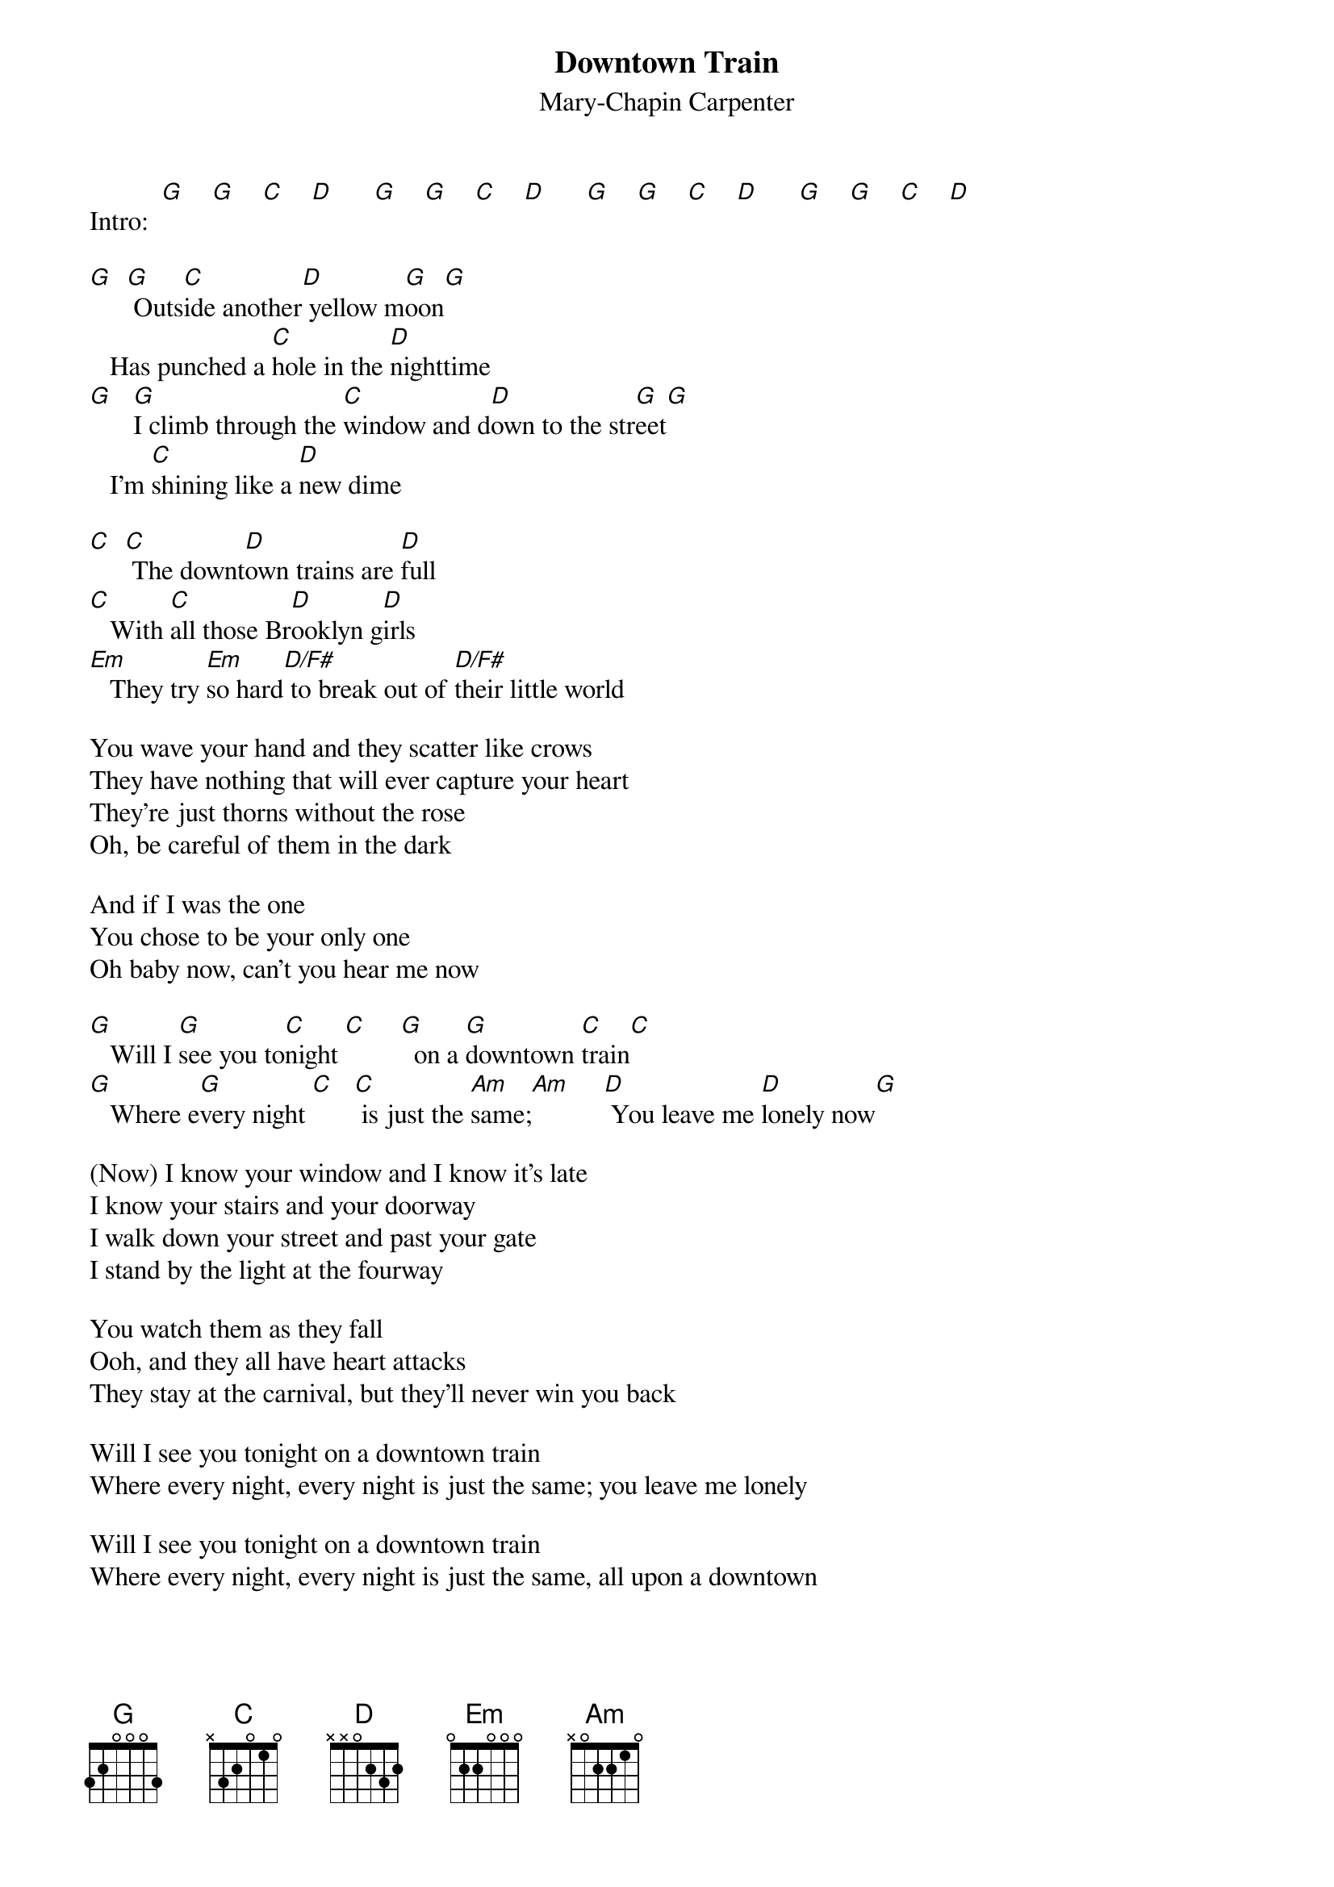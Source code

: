 # From: indigo@cats.ucsc.edu (Adam Schneider)
{t:Downtown Train}
{st:Mary-Chapin Carpenter}
#(by Tom Waits; recorded by Mary-Chapin Carpenter)
#Each chord is half a measure.
#Try using C(9) instead of C sometimes, and Dsus instead of D; 
#I'm not sure _exactly_ which chords are used.

Intro:  [G]    [G]    [C]    [D]      [G]    [G]    [C]    [D]      [G]    [G]    [C]    [D]      [G]    [G]    [C]    [D]  

[G]  [G] Outs[C]ide another[D] yellow m[G]oon[G]
   Has punched a [C]hole in the [D]nighttime
[G]   [G]I climb through the [C]window and d[D]own to the str[G]eet[G]
   I'm [C]shining like a [D]new dime

[C]  [C] The downt[D]own trains are [D]full
[C]   With [C]all those Br[D]ooklyn g[D]irls
[Em]   They try [Em]so hard[D/F#] to break out of [D/F#]their little world

You wave your hand and they scatter like crows
They have nothing that will ever capture your heart
They're just thorns without the rose
Oh, be careful of them in the dark

And if I was the one
You chose to be your only one
Oh baby now, can't you hear me now

[G]   Will I [G]see you to[C]night [C]     [G]  on a [G]downtown [C]train[C]
[G]   Where e[G]very night [C]   [C] is just the [Am]same;[Am]     [D] You leave me [D]lonely now[G]

(Now) I know your window and I know it's late
I know your stairs and your doorway
I walk down your street and past your gate
I stand by the light at the fourway

You watch them as they fall
Ooh, and they all have heart attacks
They stay at the carnival, but they'll never win you back

Will I see you tonight on a downtown train
Where every night, every night is just the same; you leave me lonely

Will I see you tonight on a downtown train
Where every night, every night is just the same, all upon a downtown

[G]train [D] (Ins[G]trum[D]ental[G])   [D]     [D]    [D] 
[G](Ins[D]trume[G]ntal[D])    [G]    [D]     [D]    [D]    [D]    [D] 

Will I see you tonight on a downtown train
Where every night, every night is just the same, you leave me lonely

Will I see you tonight on a downtown train
Where all my dreams just fall like the rain, all upon a downtown train

Fade on.[G]..[G]  [C]  [D]          
